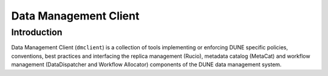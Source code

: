 Data Management Client
======================


Introduction
------------
Data Management Client (``dmclient``) is a collection of tools implementing or enforcing DUNE specific policies, conventions, best practices
and interfacing the replica management (Rucio), metadata catalog (MetaCat) and workflow management (DataDispatcher and Workflow Allocator)
components of the DUNE data management system.

